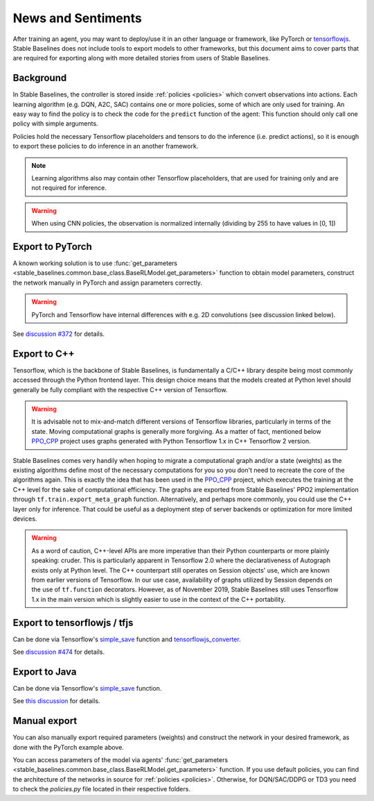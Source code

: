 .. _News:


News and Sentiments
================

After training an agent, you may want to deploy/use it in an other language
or framework, like PyTorch or `tensorflowjs <https://github.com/tensorflow/tfjs>`_.
Stable Baselines does not include tools to export models to other frameworks, but
this document aims to cover parts that are required for exporting along with
more detailed stories from users of Stable Baselines.


Background
----------

In Stable Baselines, the controller is stored inside :ref:`policies <policies>` which convert
observations into actions. Each learning algorithm (e.g. DQN, A2C, SAC) contains
one or more policies, some of which are only used for training. An easy way to find
the policy is to check the code for the ``predict`` function of the agent:
This function should only call one policy with simple arguments.

Policies hold the necessary Tensorflow placeholders and tensors to do the
inference (i.e. predict actions), so it is enough to export these policies
to do inference in an another framework.

.. note::
  Learning algorithms also may contain other Tensorflow placeholders, that are used for training only and are
  not required for inference.


.. warning::
  When using CNN policies, the observation is normalized internally (dividing by 255 to have values in [0, 1])


Export to PyTorch
-----------------

A known working solution is to use :func:`get_parameters <stable_baselines.common.base_class.BaseRLModel.get_parameters>`
function to obtain model parameters, construct the network manually in PyTorch and assign parameters correctly.

.. warning::
  PyTorch and Tensorflow have internal differences with e.g. 2D convolutions (see discussion linked below).


See `discussion #372 <https://github.com/hill-a/stable-baselines/issues/372>`_ for details.


Export to C++
-----------------

Tensorflow, which is the backbone of Stable Baselines, is fundamentally a C/C++ library despite being most commonly accessed
through the Python frontend layer. This design choice means that the models created at Python level should generally be
fully compliant with the respective C++ version of Tensorflow.

.. warning::
   It is advisable not to mix-and-match different versions of Tensorflow libraries, particularly in terms of the state.
   Moving computational graphs is generally more forgiving. As a matter of fact, mentioned below `PPO_CPP <https://github.com/Antymon/ppo_cpp>`_ project uses
   graphs generated with Python Tensorflow 1.x in C++ Tensorflow 2 version.

Stable Baselines comes very handily when hoping to migrate a computational graph and/or a state (weights) as
the existing algorithms define most of the necessary computations for you so you don't need to recreate the core of the algorithms again.
This is exactly the idea that has been used in the `PPO_CPP <https://github.com/Antymon/ppo_cpp>`_ project, which executes the training at the C++ level for the sake of
computational efficiency. The graphs are exported from Stable Baselines' PPO2 implementation through ``tf.train.export_meta_graph``
function. Alternatively, and perhaps more commonly, you could use the C++ layer only for inference. That could be useful
as a deployment step of server backends or optimization for more limited devices.

.. warning::
   As a word of caution, C++-level APIs are more imperative than their Python counterparts or more plainly speaking: cruder.
   This is particularly apparent in Tensorflow 2.0 where the declarativeness of Autograph exists only at Python level. The
   C++ counterpart still operates on Session objects' use, which are known from earlier versions of Tensorflow. In our use case,
   availability of graphs utilized by Session depends on the use of ``tf.function`` decorators. However, as of November 2019, Stable Baselines still
   uses Tensorflow 1.x in the main version which is slightly easier to use in the context of the C++ portability.


Export to tensorflowjs / tfjs
-----------------------------

Can be done via Tensorflow's `simple_save <https://www.tensorflow.org/api_docs/python/tf/saved_model/simple_save>`_ function
and `tensorflowjs_converter <https://www.tensorflow.org/js/tutorials/conversion/import_saved_model>`_.

See `discussion #474 <https://github.com/hill-a/stable-baselines/issues/474>`_ for details.


Export to Java
---------------

Can be done via Tensorflow's `simple_save <https://www.tensorflow.org/api_docs/python/tf/saved_model/simple_save>`_ function.

See `this discussion <https://github.com/hill-a/stable-baselines/issues/329>`_ for details.


Manual export
-------------

You can also manually export required parameters (weights) and construct the
network in your desired framework, as done with the PyTorch example above.

You can access parameters of the model via agents'
:func:`get_parameters <stable_baselines.common.base_class.BaseRLModel.get_parameters>`
function. If you use default policies, you can find the architecture of the networks in
source for :ref:`policies <policies>`. Otherwise, for DQN/SAC/DDPG or TD3 you need to check the `policies.py` file located
in their respective folders.
